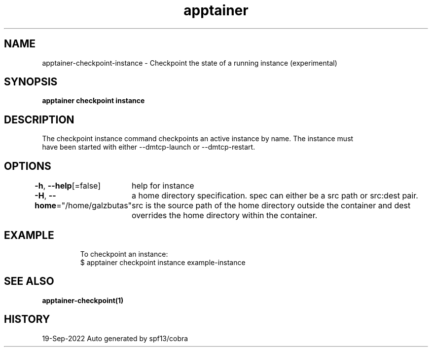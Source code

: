 .nh
.TH "apptainer" "1" "Sep 2022" "Auto generated by spf13/cobra" ""

.SH NAME
.PP
apptainer-checkpoint-instance - Checkpoint the state of a running instance (experimental)


.SH SYNOPSIS
.PP
\fBapptainer checkpoint instance \fP


.SH DESCRIPTION
.PP
The checkpoint instance command checkpoints an active instance by name. The instance must
  have been started with either --dmtcp-launch or --dmtcp-restart.


.SH OPTIONS
.PP
\fB-h\fP, \fB--help\fP[=false]
	help for instance

.PP
\fB-H\fP, \fB--home\fP="/home/galzbutas"
	a home directory specification.  spec can either be a src path or src:dest pair.  src is the source path of the home directory outside the container and dest overrides the home directory within the container.


.SH EXAMPLE
.PP
.RS

.nf

  To checkpoint an instance:
  $ apptainer checkpoint instance example-instance

.fi
.RE


.SH SEE ALSO
.PP
\fBapptainer-checkpoint(1)\fP


.SH HISTORY
.PP
19-Sep-2022 Auto generated by spf13/cobra
